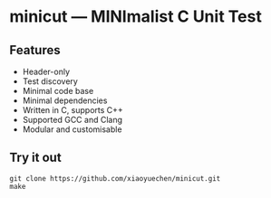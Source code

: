 # minicut --- MINImalist C Unit Test
# Copyright (C) 2022  Xiaoyue Chen

# This file is part of minicut.

# minicut is free software: you can redistribute it and/or modify
# it under the terms of the GNU General Public License as published by
# the Free Software Foundation, either version 3 of the License, or
# (at your option) any later version.

# minicut is distributed in the hope that it will be useful,
# but WITHOUT ANY WARRANTY; without even the implied warranty of
# MERCHANTABILITY or FITNESS FOR A PARTICULAR PURPOSE.  See the
# GNU General Public License for more details.

# You should have received a copy of the GNU General Public License
# along with minicut.  If not, see <http://www.gnu.org/licenses/>.

* minicut --- MINImalist C Unit Test
** Features
   - Header-only
   - Test discovery
   - Minimal code base
   - Minimal dependencies
   - Written in C, supports C++
   - Supported GCC and Clang
   - Modular and customisable
** Try it out
   #+BEGIN_SRC shell
     git clone https://github.com/xiaoyuechen/minicut.git
     make
   #+END_SRC
